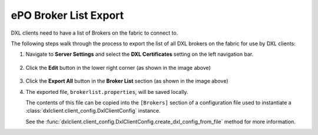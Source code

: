 ePO Broker List Export
======================

DXL clients need to have a list of Brokers on the fabric to connect to.

The following steps walk through the process to export the list of all DXL brokers on the fabric
for use by DXL clients::

1. Navigate to **Server Settings** and select the **DXL Certificates** setting on the left navigation bar.

    .. image:: serversettings-certs.png

2. Click the **Edit** button in the lower right corner (as shown in the image above)

    .. image:: editdxlcerts-save.png

3. Click the **Export All** button in the **Broker List** section (as shown in the image above)

4. The exported file, ``brokerlist.properties``, will be saved locally.

   The contents of this file can be copied into the ``[Brokers]`` section of a configuration file used to
   instantiate a :class:`dxlclient.client_config.DxlClientConfig` instance.

   See the :func:`dxlclient.client_config.DxlClientConfig.create_dxl_config_from_file` method for more information.


